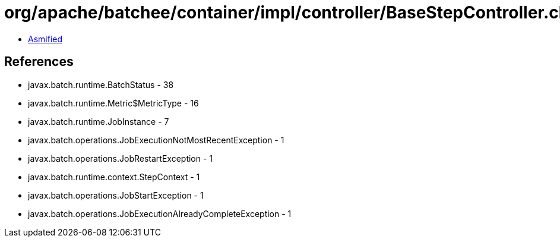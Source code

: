 = org/apache/batchee/container/impl/controller/BaseStepController.class

 - link:BaseStepController-asmified.java[Asmified]

== References

 - javax.batch.runtime.BatchStatus - 38
 - javax.batch.runtime.Metric$MetricType - 16
 - javax.batch.runtime.JobInstance - 7
 - javax.batch.operations.JobExecutionNotMostRecentException - 1
 - javax.batch.operations.JobRestartException - 1
 - javax.batch.runtime.context.StepContext - 1
 - javax.batch.operations.JobStartException - 1
 - javax.batch.operations.JobExecutionAlreadyCompleteException - 1
